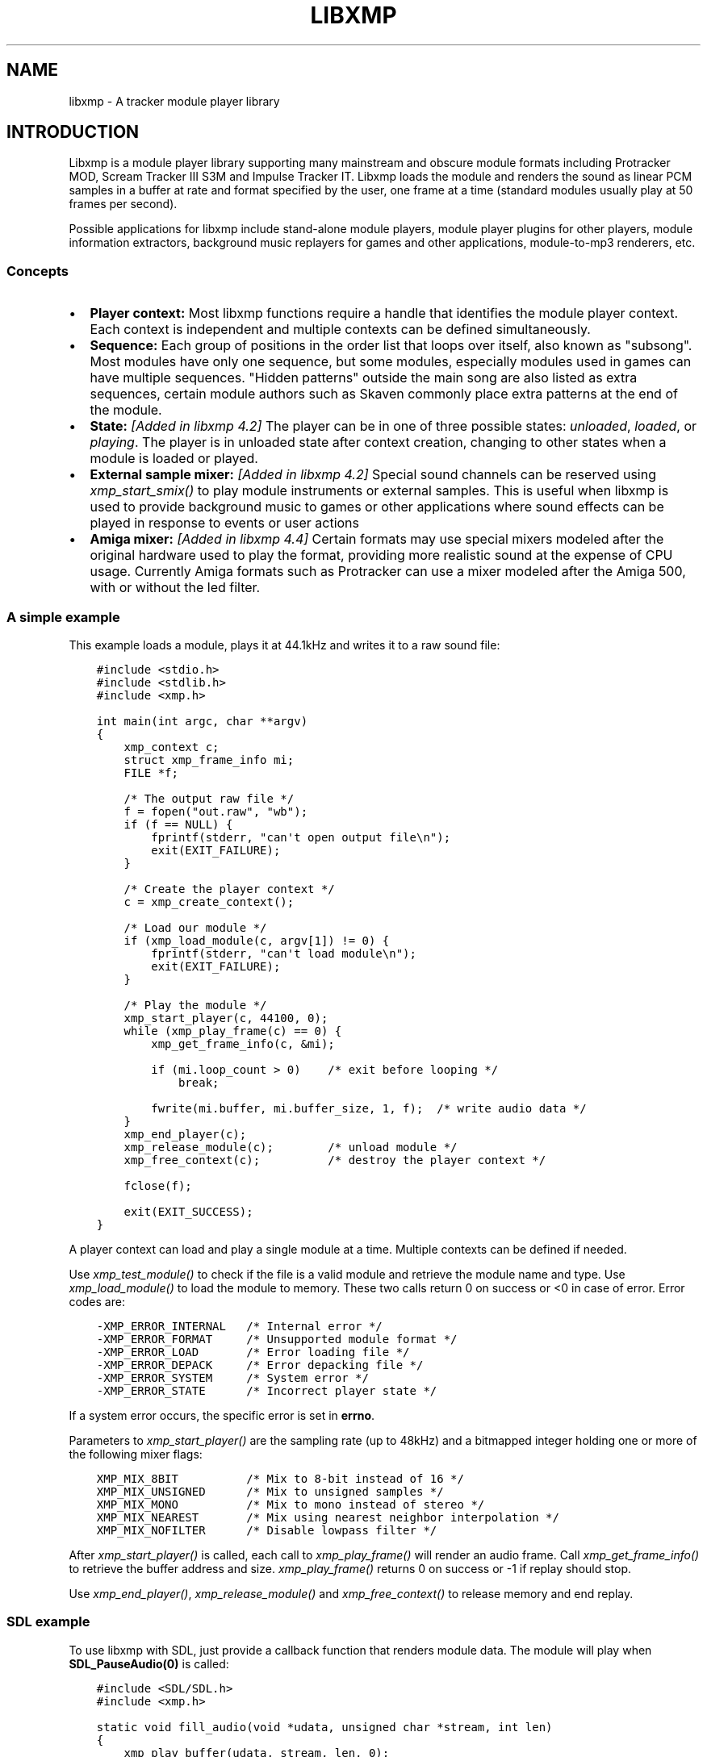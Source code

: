 .\" Man page generated from reStructuredText.
.
.TH LIBXMP 3 "Nov 2013" "4.2" "Extended Module Player"
.SH NAME
libxmp \- A tracker module player library
.
.nr rst2man-indent-level 0
.
.de1 rstReportMargin
\\$1 \\n[an-margin]
level \\n[rst2man-indent-level]
level margin: \\n[rst2man-indent\\n[rst2man-indent-level]]
-
\\n[rst2man-indent0]
\\n[rst2man-indent1]
\\n[rst2man-indent2]
..
.de1 INDENT
.\" .rstReportMargin pre:
. RS \\$1
. nr rst2man-indent\\n[rst2man-indent-level] \\n[an-margin]
. nr rst2man-indent-level +1
.\" .rstReportMargin post:
..
.de UNINDENT
. RE
.\" indent \\n[an-margin]
.\" old: \\n[rst2man-indent\\n[rst2man-indent-level]]
.nr rst2man-indent-level -1
.\" new: \\n[rst2man-indent\\n[rst2man-indent-level]]
.in \\n[rst2man-indent\\n[rst2man-indent-level]]u
..
.SH INTRODUCTION
.sp
Libxmp is a module player library supporting many mainstream and obscure
module formats including Protracker MOD, Scream Tracker III S3M and
Impulse Tracker IT. Libxmp loads the module and renders the sound as
linear PCM samples in a buffer at rate and format specified by the user,
one frame at a time (standard modules usually play at 50 frames per second).
.sp
Possible applications for libxmp include stand\-alone module players, module
player plugins for other players, module information extractors, background
music replayers for games and other applications, module\-to\-mp3 renderers, etc.
.SS Concepts
.INDENT 0.0
.IP \(bu 2
\fBPlayer context:\fP
Most libxmp functions require a handle that identifies the module player
context. Each context is independent and multiple contexts can be defined
simultaneously.
.IP \(bu 2
\fBSequence:\fP
Each group of positions in the order list that loops over itself, also
known as "subsong". Most modules have only one sequence, but some modules,
especially modules used in games can have multiple sequences. "Hidden
patterns" outside the main song are also listed as extra sequences, certain
module authors such as Skaven commonly place extra patterns at the end of
the module.
.IP \(bu 2
\fBState:\fP \fI[Added in libxmp 4.2]\fP
The player can be in one of three possible states: \fIunloaded\fP, \fIloaded\fP,
or \fIplaying\fP\&. The player is in unloaded state after context creation,
changing to other states when a module is loaded or played.
.IP \(bu 2
\fBExternal sample mixer:\fP \fI[Added in libxmp 4.2]\fP
Special sound channels can be reserved using \fIxmp_start_smix()\fP
to play module instruments or external samples. This is useful when
libxmp is used to provide background music to games or other applications
where sound effects can be played in response to events or user actions
.IP \(bu 2
\fBAmiga mixer:\fP \fI[Added in libxmp 4.4]\fP
Certain formats may use special mixers modeled after the original hardware
used to play the format, providing more realistic sound at the expense of
CPU usage. Currently Amiga formats such as Protracker can use a mixer
modeled after the Amiga 500, with or without the led filter.
.UNINDENT
.SS A simple example
.sp
This example loads a module, plays it at 44.1kHz and writes it to a raw
sound file:
.INDENT 0.0
.INDENT 3.5
.sp
.nf
.ft C
#include <stdio.h>
#include <stdlib.h>
#include <xmp.h>

int main(int argc, char **argv)
{
    xmp_context c;
    struct xmp_frame_info mi;
    FILE *f;

    /* The output raw file */
    f = fopen("out.raw", "wb");
    if (f == NULL) {
        fprintf(stderr, "can\(aqt open output file\en");
        exit(EXIT_FAILURE);
    }

    /* Create the player context */
    c = xmp_create_context();

    /* Load our module */
    if (xmp_load_module(c, argv[1]) != 0) {
        fprintf(stderr, "can\(aqt load module\en");
        exit(EXIT_FAILURE);
    }

    /* Play the module */
    xmp_start_player(c, 44100, 0);
    while (xmp_play_frame(c) == 0) {
        xmp_get_frame_info(c, &mi);

        if (mi.loop_count > 0)    /* exit before looping */
            break;

        fwrite(mi.buffer, mi.buffer_size, 1, f);  /* write audio data */
    }
    xmp_end_player(c);
    xmp_release_module(c);        /* unload module */
    xmp_free_context(c);          /* destroy the player context */

    fclose(f);

    exit(EXIT_SUCCESS);
}
.ft P
.fi
.UNINDENT
.UNINDENT
.sp
A player context can load and play a single module at a time. Multiple
contexts can be defined if needed.
.sp
Use \fI\%xmp_test_module()\fP to check if the file is a valid module and
retrieve the module name and type. Use \fI\%xmp_load_module()\fP to load
the module to memory. These two calls return 0 on success or <0 in case of
error. Error codes are:
.INDENT 0.0
.INDENT 3.5
.sp
.nf
.ft C
\-XMP_ERROR_INTERNAL   /* Internal error */
\-XMP_ERROR_FORMAT     /* Unsupported module format */
\-XMP_ERROR_LOAD       /* Error loading file */
\-XMP_ERROR_DEPACK     /* Error depacking file */
\-XMP_ERROR_SYSTEM     /* System error */
\-XMP_ERROR_STATE      /* Incorrect player state */
.ft P
.fi
.UNINDENT
.UNINDENT
.sp
If a system error occurs, the specific error is set in \fBerrno\fP\&.
.sp
Parameters to \fI\%xmp_start_player()\fP are the sampling
rate (up to 48kHz) and a bitmapped integer holding one or more of the
following mixer flags:
.INDENT 0.0
.INDENT 3.5
.sp
.nf
.ft C
XMP_MIX_8BIT          /* Mix to 8\-bit instead of 16 */
XMP_MIX_UNSIGNED      /* Mix to unsigned samples */
XMP_MIX_MONO          /* Mix to mono instead of stereo */
XMP_MIX_NEAREST       /* Mix using nearest neighbor interpolation */
XMP_MIX_NOFILTER      /* Disable lowpass filter */
.ft P
.fi
.UNINDENT
.UNINDENT
.sp
After \fI\%xmp_start_player()\fP is called, each call to \fI\%xmp_play_frame()\fP
will render an audio frame. Call \fI\%xmp_get_frame_info()\fP to retrieve the
buffer address and size. \fI\%xmp_play_frame()\fP returns 0 on success or \-1
if replay should stop.
.sp
Use \fI\%xmp_end_player()\fP, \fI\%xmp_release_module()\fP and
\fI\%xmp_free_context()\fP to release memory and end replay.
.SS SDL example
.sp
To use libxmp with SDL, just provide a callback function that renders module
data. The module will play when \fBSDL_PauseAudio(0)\fP is called:
.INDENT 0.0
.INDENT 3.5
.sp
.nf
.ft C
#include <SDL/SDL.h>
#include <xmp.h>

static void fill_audio(void *udata, unsigned char *stream, int len)
{
    xmp_play_buffer(udata, stream, len, 0);
}

int sound_init(xmp_context ctx, int sampling_rate, int channels)
{
    SDL_AudioSpec a;

    a.freq = sampling_rate;
    a.format = (AUDIO_S16);
    a.channels = channels;
    a.samples = 2048;
    a.callback = fill_audio;
    a.userdata = ctx;

    if (SDL_OpenAudio(&a, NULL) < 0) {
            fprintf(stderr, "%s\en", SDL_GetError());
            return \-1;
    }
}

int main(int argc, char **argv)
{
    xmp_context ctx;

    if ((ctx = xmp_create_context()) == NULL)
            return 1;

    sound_init(ctx, 44100, 2);
    xmp_load_module(ctx, argv[1]);
    xmp_start_player(ctx, 44100, 0);

    SDL_PauseAudio(0);

    sleep(10);              // Do something important here

    SDL_PauseAudio(1);

    xmp_end_player(ctx);
    xmp_release_module(ctx);
    xmp_free_context(ctx);

    SDL_CloseAudio();
    return 0;
}
.ft P
.fi
.UNINDENT
.UNINDENT
.sp
SDL callbacks run in a separate thread, so don\(aqt forget to protect sections
that manipulate module data with \fBSDL_LockAudio()\fP and \fBSDL_UnlockAudio()\fP\&.
.SH API REFERENCE
.SS Version and player information
.SS const char *xmp_version
.INDENT 0.0
.INDENT 3.5
A string containing the library version, such as "4.0.0".
.UNINDENT
.UNINDENT
.SS const unsigned int xmp_vercode
.INDENT 0.0
.INDENT 3.5
The library version encoded in a integer value. Bits 23\-16 contain the
major version number, bits 15\-8 contain the minor version number, and
bits 7\-0 contain the release number.
.UNINDENT
.UNINDENT
.SS char **xmp_get_format_list()
.INDENT 0.0
.INDENT 3.5
Query the list of supported module formats.
.INDENT 0.0
.TP
.B \fBReturns:\fP
a NULL\-terminated array of strings containing the names
of all supported module formats.
.UNINDENT
.UNINDENT
.UNINDENT
.SS Context creation
.SS xmp_context xmp_create_context()
.INDENT 0.0
.INDENT 3.5
Create a new player context and return an opaque handle to be used in
subsequent accesses to this context.
.INDENT 0.0
.TP
.B \fBReturns:\fP
the player context handle.
.UNINDENT
.UNINDENT
.UNINDENT
.SS void xmp_free_context(xmp_context c)
.INDENT 0.0
.INDENT 3.5
Destroy a player context previously created using \fI\%xmp_create_context()\fP\&.
.INDENT 0.0
.TP
.B \fBParameters:\fP
.INDENT 7.0
.TP
.B c
the player context handle.
.UNINDENT
.UNINDENT
.UNINDENT
.UNINDENT
.SS Module loading
.SS int xmp_test_module(char *path, struct xmp_test_info *test_info)
.INDENT 0.0
.INDENT 3.5
Test if a file is a valid module. Testing a file does not affect the
current player context or any currently loaded module.
.INDENT 0.0
.TP
.B \fBParameters:\fP
.INDENT 7.0
.TP
.B path
pathname of the module to test.
.TP
.B test_info
NULL, or a pointer to a structure used to retrieve the
module title and format if the file is a valid module.
\fBstruct xmp_test_info\fP is defined as:
.INDENT 7.0
.INDENT 3.5
.sp
.nf
.ft C
struct xmp_test_info {
    char name[XMP_NAME_SIZE];      /* Module title */
    char type[XMP_NAME_SIZE];      /* Module format */
};
.ft P
.fi
.UNINDENT
.UNINDENT
.UNINDENT
.TP
.B \fBReturns:\fP
0 if the file is a valid module, or a negative error code
in case of error. Error codes can be \fB\-XMP_ERROR_FORMAT\fP in case of an
unrecognized file format, \fB\-XMP_ERROR_DEPACK\fP if the file is compressed
and uncompression failed, or \fB\-XMP_ERROR_SYSTEM\fP in case of system error
(the system error code is set in \fBerrno\fP).
.UNINDENT
.UNINDENT
.UNINDENT
.SS int xmp_load_module(xmp_context c, char *path)
.INDENT 0.0
.INDENT 3.5
Load a module into the specified player context. (Certain player flags,
such as \fBXMP_PLAYER_SMPCTL\fP and \fBXMP_PLAYER_DEFPAN\fP, must be set
before loading the module, see \fI\%xmp_set_player()\fP for more information.)
.INDENT 0.0
.TP
.B \fBParameters:\fP
.INDENT 7.0
.TP
.B c
the player context handle.
.TP
.B path
pathname of the module to load.
.UNINDENT
.TP
.B \fBReturns:\fP
0 if sucessful, or a negative error code in case of error.
Error codes can be \fB\-XMP_ERROR_FORMAT\fP in case of an unrecognized file
format, \fB\-XMP_ERROR_DEPACK\fP if the file is compressed and uncompression
failed, \fB\-XMP_ERROR_LOAD\fP if the file format was recognized but the
file loading failed, or \fB\-XMP_ERROR_SYSTEM\fP in case of system error
(the system error code is set in \fBerrno\fP).
.UNINDENT
.UNINDENT
.UNINDENT
.SS int xmp_load_module_from_memory(xmp_context c, void *mem, long size)
.INDENT 0.0
.INDENT 3.5
\fI[Added in libxmp 4.2]\fP Load a module from memory into the specified
player context.
.INDENT 0.0
.TP
.B \fBParameters:\fP
.INDENT 7.0
.TP
.B c
the player context handle.
.TP
.B mem
a pointer to the module file image in memory. Multi\-file modules
or compressed modules can\(aqt be loaded from memory.
.TP
.B size
the size of the module, or 0 if the size is unknown or not
specified. If size is set to 0 certain module formats won\(aqt be
recognized, the MD5 digest will not be set, and module\-specific
quirks won\(aqt be applied.
.UNINDENT
.TP
.B \fBReturns:\fP
0 if sucessful, or a negative error code in case of error.
Error codes can be \fB\-XMP_ERROR_FORMAT\fP in case of an unrecognized file
format, \fB\-XMP_ERROR_LOAD\fP if the file format was recognized but the
file loading failed, or \fB\-XMP_ERROR_SYSTEM\fP in case of system error
(the system error code is set in \fBerrno\fP).
.UNINDENT
.UNINDENT
.UNINDENT
.SS int xmp_load_module_from_file(xmp_context c, FILE *f, long size)
.INDENT 0.0
.INDENT 3.5
\fI[Added in libxmp 4.3]\fP Load a module from a stream into the specified
player context.
.INDENT 0.0
.TP
.B \fBParameters:\fP
.INDENT 7.0
.TP
.B c
the player context handle.
.TP
.B f
the file stream. On return, the stream position is undefined.
.TP
.B size
the size of the module, or 0 if the size is unknown or not
specified. If size is set to 0 certain module formats won\(aqt be
recognized, the MD5 digest will not be set, and module\-specific
quirks won\(aqt be applied.
.UNINDENT
.TP
.B \fBReturns:\fP
0 if sucessful, or a negative error code in case of error.
Error codes can be \fB\-XMP_ERROR_FORMAT\fP in case of an unrecognized file
format, \fB\-XMP_ERROR_LOAD\fP if the file format was recognized but the
file loading failed, or \fB\-XMP_ERROR_SYSTEM\fP in case of system error
(the system error code is set in \fBerrno\fP).
.UNINDENT
.UNINDENT
.UNINDENT
.SS void xmp_release_module(xmp_context c)
.INDENT 0.0
.INDENT 3.5
Release memory allocated by a module from the specified player context.
.INDENT 0.0
.TP
.B \fBParameters:\fP
.INDENT 7.0
.TP
.B c
the player context handle.
.UNINDENT
.UNINDENT
.UNINDENT
.UNINDENT
.SS void xmp_scan_module(xmp_context c)
.INDENT 0.0
.INDENT 3.5
Scan the loaded module for sequences and timing. Scanning is automatically
performed by \fI\%xmp_load_module()\fP and this function should be called only
if \fI\%xmp_set_player()\fP is used to change player timing (with parameter
\fBXMP_PLAYER_VBLANK\fP) in libxmp 4.0.2 or older.
.INDENT 0.0
.TP
.B \fBParameters:\fP
.INDENT 7.0
.TP
.B c
the player context handle.
.UNINDENT
.UNINDENT
.UNINDENT
.UNINDENT
.SS void xmp_get_module_info(xmp_context c, struct xmp_module_info *info)
.INDENT 0.0
.INDENT 3.5
Retrieve current module data.
.INDENT 0.0
.TP
.B \fBParameters:\fP
.INDENT 7.0
.TP
.B c
the player context handle.
.TP
.B info
pointer to structure containing the module data.
\fBstruct xmp_module_info\fP is defined as follows:
.INDENT 7.0
.INDENT 3.5
.sp
.nf
.ft C
struct xmp_module_info {
    unsigned char md5[16];          /* MD5 message digest */
    int vol_base;                   /* Volume scale */
    struct xmp_module *mod;         /* Pointer to module data */
    char *comment;                  /* Comment text, if any */
    int num_sequences;              /* Number of valid sequences */
    struct xmp_sequence *seq_data;  /* Pointer to sequence data */
};
.ft P
.fi
.UNINDENT
.UNINDENT
.sp
Detailed module data is exposed in the \fBmod\fP field:
.INDENT 7.0
.INDENT 3.5
.sp
.nf
.ft C
struct xmp_module {
    char name[XMP_NAME_SIZE];       /* Module title */
    char type[XMP_NAME_SIZE];       /* Module format */
    int pat;                        /* Number of patterns */
    int trk;                        /* Number of tracks */
    int chn;                        /* Tracks per pattern */
    int ins;                        /* Number of instruments */
    int smp;                        /* Number of samples */
    int spd;                        /* Initial speed */
    int bpm;                        /* Initial BPM */
    int len;                        /* Module length in patterns */
    int rst;                        /* Restart position */
    int gvl;                        /* Global volume */

    struct xmp_pattern **xxp;       /* Patterns */
    struct xmp_track **xxt;         /* Tracks */
    struct xmp_instrument *xxi;     /* Instruments */
    struct xmp_sample *xxs;         /* Samples */
    struct xmp_channel xxc[64];     /* Channel info */
    unsigned char xxo[XMP_MAX_MOD_LENGTH];  /* Orders */
};
.ft P
.fi
.UNINDENT
.UNINDENT
.sp
See the header file for more information about pattern and instrument
data.
.UNINDENT
.UNINDENT
.UNINDENT
.UNINDENT
.SS Module playing
.SS int xmp_start_player(xmp_context c, int rate, int format)
.INDENT 0.0
.INDENT 3.5
Start playing the currently loaded module.
.INDENT 0.0
.TP
.B \fBParameters:\fP
.INDENT 7.0
.TP
.B c
the player context handle.
.TP
.B rate
the sampling rate to use, in Hz (typically 44100). Valid values
range from 8kHz to 48kHz.
.TP
.B flags
bitmapped configurable player flags, one or more of the
following:
.INDENT 7.0
.INDENT 3.5
.sp
.nf
.ft C
XMP_FORMAT_8BIT         /* Mix to 8\-bit instead of 16 */
XMP_FORMAT_UNSIGNED     /* Mix to unsigned samples */
XMP_FORMAT_MONO         /* Mix to mono instead of stereo */
.ft P
.fi
.UNINDENT
.UNINDENT
.UNINDENT
.TP
.B \fBReturns:\fP
0 if sucessful, or a negative error code in case of error.
Error codes can be \fB\-XMP_ERROR_INTERNAL\fP in case of a internal player
error, \fB\-XMP_ERROR_INVALID\fP if the sampling rate is invalid, or
\fB\-XMP_ERROR_SYSTEM\fP in case of system error (the system error
code is set in \fBerrno\fP).
.UNINDENT
.UNINDENT
.UNINDENT
.SS int xmp_play_frame(xmp_context c)
.INDENT 0.0
.INDENT 3.5
Play one frame of the module. Modules usually play at 50 frames per second.
Use \fI\%xmp_get_frame_info()\fP to retrieve the buffer containing audio data.
.INDENT 0.0
.TP
.B \fBParameters:\fP
.INDENT 7.0
.TP
.B c
the player context handle.
.UNINDENT
.TP
.B \fBReturns:\fP
0 if sucessful, \fB\-XMP_END\fP if the module ended or was stopped, or
\fB\-XMP_ERROR_STATE\fP if the player is not in playing state.
.UNINDENT
.UNINDENT
.UNINDENT
.SS int xmp_play_buffer(xmp_context c, void *buffer, int size, int loop)
.INDENT 0.0
.INDENT 3.5
\fI[Added in libxmp 4.1]\fP Fill the buffer with PCM data up to the specified
size. This is a convenience function that calls \fI\%xmp_play_frame()\fP
internally to fill the user\-supplied buffer. \fBDon\(aqt call both
xmp_play_frame() and xmp_play_buffer() in the same replay loop.\fP
If you don\(aqt need equally sized data chunks, \fI\%xmp_play_frame()\fP
may result in better performance. Also note that silence is added
at the end of a buffer if the module ends and no loop is to be performed.
.INDENT 0.0
.TP
.B \fBParameters:\fP
.INDENT 7.0
.TP
.B c
the player context handle.
.TP
.B buffer
the buffer to fill with PCM data, or NULL to reset the
internal state.
.TP
.B size
the buffer size in bytes.
.TP
.B loop
stop replay when the loop counter reaches the specified
value, or 0 to disable loop checking.
.UNINDENT
.TP
.B \fBReturns:\fP
0 if sucessful, \fB\-XMP_END\fP if module was stopped or the loop counter
was reached, or \fB\-XMP_ERROR_STATE\fP if the player is not in playing
state.
.UNINDENT
.UNINDENT
.UNINDENT
.SS void xmp_get_frame_info(xmp_context c, struct xmp_frame_info *info)
.INDENT 0.0
.INDENT 3.5
Retrieve the current frame data.
.INDENT 0.0
.TP
.B \fBParameters:\fP
.INDENT 7.0
.TP
.B c
the player context handle.
.TP
.B info
pointer to structure containing current frame data.
\fBstruct xmp_frame_info\fP is defined as follows:
.INDENT 7.0
.INDENT 3.5
.sp
.nf
.ft C
struct xmp_frame_info {           /* Current frame information */
    int pos;            /* Current position */
    int pattern;        /* Current pattern */
    int row;            /* Current row in pattern */
    int num_rows;       /* Number of rows in current pattern */
    int frame;          /* Current frame */
    int speed;          /* Current replay speed */
    int bpm;            /* Current bpm */
    int time;           /* Current module time in ms */
    int total_time;     /* Estimated replay time in ms*/
    int frame_time;     /* Frame replay time in us */
    void *buffer;       /* Pointer to sound buffer */
    int buffer_size;    /* Used buffer size */
    int total_size;     /* Total buffer size */
    int volume;         /* Current master volume */
    int loop_count;     /* Loop counter */
    int virt_channels;  /* Number of virtual channels */
    int virt_used;      /* Used virtual channels */
    int sequence;       /* Current sequence */

    struct xmp_channel_info {     /* Current channel information */
        unsigned int period;      /* Sample period */
        unsigned int position;    /* Sample position */
        short pitchbend;          /* Linear bend from base note*/
        unsigned char note;       /* Current base note number */
        unsigned char instrument; /* Current instrument number */
        unsigned char sample;     /* Current sample number */
        unsigned char volume;     /* Current volume */
        unsigned char pan;        /* Current stereo pan */
        unsigned char reserved;   /* Reserved */
        struct xmp_event event;   /* Current track event */
    } channel_info[XMP_MAX_CHANNELS];
};
.ft P
.fi
.UNINDENT
.UNINDENT
.sp
This function should be used to retrieve sound buffer data after
\fI\%xmp_play_frame()\fP is called. Fields \fBbuffer\fP and \fBbuffer_size\fP
contain the pointer to the sound buffer PCM data and its size. The
buffer size will be no larger than \fBXMP_MAX_FRAMESIZE\fP\&.
.UNINDENT
.UNINDENT
.UNINDENT
.UNINDENT
.SS void xmp_end_player(xmp_context c)
.INDENT 0.0
.INDENT 3.5
End module replay and release player memory.
.INDENT 0.0
.TP
.B \fBParameters:\fP
.INDENT 7.0
.TP
.B c
the player context handle.
.UNINDENT
.UNINDENT
.UNINDENT
.UNINDENT
.SS Player control
.SS int xmp_next_position(xmp_context c)
.INDENT 0.0
.INDENT 3.5
Skip replay to the start of the next position.
.INDENT 0.0
.TP
.B \fBParameters:\fP
.INDENT 7.0
.TP
.B c
the player context handle.
.UNINDENT
.TP
.B \fBReturns:\fP
The new position index, or \fB\-XMP_ERROR_STATE\fP if the player is not
in playing state.
.UNINDENT
.UNINDENT
.UNINDENT
.SS int xmp_prev_position(xmp_context c)
.INDENT 0.0
.INDENT 3.5
Skip replay to the start of the previous position.
.INDENT 0.0
.TP
.B \fBParameters:\fP
.INDENT 7.0
.TP
.B c
the player context handle.
.UNINDENT
.TP
.B \fBReturns:\fP
The new position index, or \fB\-XMP_ERROR_STATE\fP if the player is not
in playing state.
.UNINDENT
.UNINDENT
.UNINDENT
.SS int xmp_set_position(xmp_context c, int pos)
.INDENT 0.0
.INDENT 3.5
Skip replay to the start of the given position.
.INDENT 0.0
.TP
.B \fBParameters:\fP
.INDENT 7.0
.TP
.B c
the player context handle.
.TP
.B pos
the position index to set.
.UNINDENT
.TP
.B \fBReturns:\fP
The new position index, \fB\-XMP_ERROR_INVALID\fP of the new position is
invalid or \fB\-XMP_ERROR_STATE\fP if the player is not in playing state.
.UNINDENT
.UNINDENT
.UNINDENT
.SS void xmp_stop_module(xmp_context c)
.INDENT 0.0
.INDENT 3.5
Stop the currently playing module.
.INDENT 0.0
.TP
.B \fBParameters:\fP
.INDENT 7.0
.TP
.B c
the player context handle.
.UNINDENT
.UNINDENT
.UNINDENT
.UNINDENT
.SS void xmp_restart_module(xmp_context c)
.INDENT 0.0
.INDENT 3.5
Restart the currently playing module.
.INDENT 0.0
.TP
.B \fBParameters:\fP
.INDENT 7.0
.TP
.B c
the player context handle.
.UNINDENT
.UNINDENT
.UNINDENT
.UNINDENT
.SS int xmp_seek_time(xmp_context c, int time)
.INDENT 0.0
.INDENT 3.5
Skip replay to the specified time.
.INDENT 0.0
.TP
.B \fBParameters:\fP
.INDENT 7.0
.TP
.B c
the player context handle.
.TP
.B time
time to seek in milliseconds.
.UNINDENT
.TP
.B \fBReturns:\fP
The new position index, or \fB\-XMP_ERROR_STATE\fP if the player is not
in playing state.
.UNINDENT
.UNINDENT
.UNINDENT
.SS int xmp_channel_mute(xmp_context c, int chn, int status)
.INDENT 0.0
.INDENT 3.5
Mute or unmute the specified channel.
.INDENT 0.0
.TP
.B \fBParameters:\fP
.INDENT 7.0
.TP
.B c
the player context handle.
.TP
.B chn
the channel to mute or unmute.
.TP
.B status
0 to mute channel, 1 to unmute or \-1 to query the
current channel status.
.UNINDENT
.TP
.B \fBReturns:\fP
The previous channel status, or \fB\-XMP_ERROR_STATE\fP if the player is not
in playing state.
.UNINDENT
.UNINDENT
.UNINDENT
.SS int xmp_channel_vol(xmp_context c, int chn, int vol)
.INDENT 0.0
.INDENT 3.5
Set or retrieve the volume of the specified channel.
.INDENT 0.0
.TP
.B \fBParameters:\fP
.INDENT 7.0
.TP
.B c
the player context handle.
.TP
.B chn
the channel to set or get volume.
.TP
.B vol
a value from 0\-100 to set the channel volume, or \-1 to retrieve
the current volume.
.UNINDENT
.TP
.B \fBReturns:\fP
The previous channel volume, or \fB\-XMP_ERROR_STATE\fP if the player is not
in playing state.
.UNINDENT
.UNINDENT
.UNINDENT
.SS void xmp_inject_event(xmp_context c, int chn, struct xmp_event *event)
.INDENT 0.0
.INDENT 3.5
Dynamically insert a new event into a playing module.
.INDENT 0.0
.TP
.B \fBParameters:\fP
.INDENT 7.0
.TP
.B c
the player context handle.
.TP
.B chn
the channel to insert the new event.
.TP
.B event
the event to insert.
\fBstruct xmp_event\fP is defined as:
.INDENT 7.0
.INDENT 3.5
.sp
.nf
.ft C
struct xmp_event {
    unsigned char note;   /* Note number (0 means no note) */
    unsigned char ins;    /* Patch number */
    unsigned char vol;    /* Volume (0 to basevol) */
    unsigned char fxt;    /* Effect type */
    unsigned char fxp;    /* Effect parameter */
    unsigned char f2t;    /* Secondary effect type */
    unsigned char f2p;    /* Secondary effect parameter */
    unsigned char _flag;  /* Internal (reserved) flags */
};
.ft P
.fi
.UNINDENT
.UNINDENT
.UNINDENT
.UNINDENT
.UNINDENT
.UNINDENT
.SS Player parameter setting
.SS int xmp_set_instrument_path(xmp_context c, char *path)
.INDENT 0.0
.INDENT 3.5
Set the path to retrieve external instruments or samples. Used by some
formats (such as MED2) to read sample files from a different directory
in the filesystem.
.INDENT 0.0
.TP
.B \fBParameters:\fP
.INDENT 7.0
.TP
.B c
the player context handle.
.TP
.B path
the path to retrieve instrument files.
.UNINDENT
.TP
.B \fBReturns:\fP
0 if the instrument path was correctly set, or \fB\-XMP_ERROR_SYSTEM\fP
in case of error (the system error code is set in \fBerrno\fP).
.UNINDENT
.UNINDENT
.UNINDENT
.SS int xmp_get_player(xmp_context c, int param)
.INDENT 0.0
.INDENT 3.5
Retrieve current value of the specified player parameter.
.INDENT 0.0
.TP
.B \fBParameters:\fP
.INDENT 7.0
.TP
.B c
the player context handle.
.TP
.B param
player parameter to get.
Valid parameters are:
.INDENT 7.0
.INDENT 3.5
.sp
.nf
.ft C
XMP_PLAYER_AMP         /* Amplification factor */
XMP_PLAYER_MIX         /* Stereo mixing */
XMP_PLAYER_INTERP      /* Interpolation type */
XMP_PLAYER_DSP         /* DSP effect flags */
XMP_PLAYER_FLAGS       /* Player flags */
XMP_PLAYER_CFLAGS      /* Player flags for current module*/
XMP_PLAYER_SMPCTL      /* Control sample loading */
XMP_PLAYER_VOLUME      /* Player master volume */
XMP_PLAYER_STATE       /* Current player state (read only) */
XMP_PLAYER_SMIX_VOLUME /* SMIX Volume */
XMP_PLAYER_DEFPAN      /* Default pan separation */
XMP_PLAYER_MODE        /* Player personality */
XMP_PLAYER_MIXER_TYPE  /* Current mixer (read only) */
XMP_PLAYER_VOICES      /* Maximum number of mixer voices */
.ft P
.fi
.UNINDENT
.UNINDENT
.sp
Valid states are:
.INDENT 7.0
.INDENT 3.5
.sp
.nf
.ft C
XMP_STATE_UNLOADED     /* Context created */
XMP_STATE_LOADED       /* Module loaded */
XMP_STATE_PLAYING      /* Module playing */
.ft P
.fi
.UNINDENT
.UNINDENT
.sp
Valid mixer types are:
.INDENT 7.0
.INDENT 3.5
.sp
.nf
.ft C
XMP_MIXER_STANDARD      /* Standard mixer */
XMP_MIXER_A500          /* Amiga 500 */
XMP_MIXER_A500F         /* Amiga 500 with led filter */
.ft P
.fi
.UNINDENT
.UNINDENT
.sp
See \fBxmp_set_player\fP for the rest of valid values for each parameter.
.UNINDENT
.TP
.B \fBReturns:\fP
The parameter value, or \fB\-XMP_ERROR_STATE\fP if the parameter is not
\fBXMP_PLAYER_STATE\fP and the player is not in playing state.
.UNINDENT
.UNINDENT
.UNINDENT
.SS int xmp_set_player(xmp_context c, int param, int val)
.INDENT 0.0
.INDENT 3.5
Set player parameter with the specified value.
.INDENT 0.0
.TP
.B \fBParameters:\fP
.INDENT 7.0
.TP
.B param
player parameter to set.
Valid parameters are:
.INDENT 7.0
.INDENT 3.5
.sp
.nf
.ft C
XMP_PLAYER_AMP         /* Amplification factor */
XMP_PLAYER_MIX         /* Stereo mixing */
XMP_PLAYER_INTERP      /* Interpolation type */
XMP_PLAYER_DSP         /* DSP effect flags */
XMP_PLAYER_FLAGS       /* Player flags */
XMP_PLAYER_CFLAGS      /* Player flags for current module*/
XMP_PLAYER_SMPCTL      /* Control sample loading */
XMP_PLAYER_VOLUME      /* Player master volume */
XMP_PLAYER_SMIX_VOLUME /* SMIX Volume */
XMP_PLAYER_DEFPAN      /* Default pan separation */
XMP_PLAYER_MODE        /* Player personality */
XMP_PLAYER_VOICES      /* Maximum number of mixer voices */
.ft P
.fi
.UNINDENT
.UNINDENT
.TP
.B val
the value to set. Valid values depend on the parameter being set.
.UNINDENT
.sp
\fBValid values:\fP
.INDENT 7.0
.IP \(bu 2
Amplification factor: ranges from 0 to 3. Default value is 1.
.IP \(bu 2
Stereo mixing: percentual left/right channel separation.  Default is 70.
.IP \(bu 2
Interpolation type: can be one of the following values:
.INDENT 2.0
.INDENT 3.5
.sp
.nf
.ft C
XMP_INTERP_NEAREST  /* Nearest neighbor */
XMP_INTERP_LINEAR   /* Linear (default) */
XMP_INTERP_SPLINE   /* Cubic spline */
.ft P
.fi
.UNINDENT
.UNINDENT
.IP \(bu 2
DSP effects flags: enable or disable DSP effects. Valid effects are:
.INDENT 2.0
.INDENT 3.5
.sp
.nf
.ft C
XMP_DSP_LOWPASS     /* Lowpass filter effect */
XMP_DSP_ALL         /* All effects */
.ft P
.fi
.UNINDENT
.UNINDENT
.IP \(bu 2
Player flags: tweakable player parameters. Valid flags are:
.INDENT 2.0
.INDENT 3.5
.sp
.nf
.ft C
XMP_FLAGS_VBLANK    /* Use vblank timing */
XMP_FLAGS_FX9BUG    /* Emulate Protracker 2.x FX9 bug */
XMP_FLAGS_FIXLOOP   /* Make sample loop value / 2 */
XMP_FLAGS_A500      /* Use Paula mixer in Amiga modules */
.ft P
.fi
.UNINDENT
.UNINDENT
.IP \(bu 2
\fI[Added in libxmp 4.1]\fP Player flags for current module: same flags
as above but after applying module\-specific quirks (if any).
.IP \(bu 2
\fI[Added in libxmp 4.1]\fP Sample control: Valid values are:
.INDENT 2.0
.INDENT 3.5
.sp
.nf
.ft C
XMP_SMPCTL_SKIP     /* Don\(aqt load samples */
.ft P
.fi
.UNINDENT
.UNINDENT
.IP \(bu 2
Disabling sample loading when loading a module allows allows
computation of module duration without decompressing and
loading large sample data, and is useful when duration information
is needed for a module that won\(aqt be played immediately.
.IP \(bu 2
\fI[Added in libxmp 4.2]\fP Player volumes: Set the player master volume
or the external sample mixer master volume. Valid values are 0 to 100.
.IP \(bu 2
\fI[Added in libxmp 4.3]\fP Default pan separation: percentual left/right
pan separation in formats with only left and right channels. Default
is 100%.
.UNINDENT
.UNINDENT
.UNINDENT
.UNINDENT
.\" 
.
.INDENT 0.0
.INDENT 3.5
.INDENT 0.0
.INDENT 3.5
.INDENT 0.0
.IP \(bu 2
\fI[Added in libxmp 4.4]\fP Player personality: The player can be forced to
emulate a specific tracker in cases where the module relies on a format
quirk and tracker detection fails. Valid modes are:
.INDENT 2.0
.INDENT 3.5
.sp
.nf
.ft C
XMP_MODE_AUTO         /* Autodetect mode (default) */
XMP_MODE_MOD          /* Play as a generic MOD player */
XMP_MODE_NOISETRACKER /* Play using Noisetracker quirks */
XMP_MODE_PROTRACKER   /* Play using Protracker 1/2 quirks */
XMP_MODE_S3M          /* Play as a generic S3M player */
XMP_MODE_ST3          /* Play using ST3 bug emulation */
XMP_MODE_ST3GUS       /* Play using ST3+GUS quirks */
XMP_MODE_XM           /* Play as a generic XM player */
XMP_MODE_FT2          /* Play using FT2 bug emulation */
XMP_MODE_IT           /* Play using IT quirks */
XMP_MODE_ITSMP        /* Play using IT sample mode quirks */
.ft P
.fi
.UNINDENT
.UNINDENT
.sp
By default, formats similar to S3M such as PTM or IMF will use S3M
replayer (without Scream Tracker 3 quirks/bug emulation), and formats
similar to XM such as RTM and MDL will use the XM replayer (without             FT2 quirks/bug emulation).
.sp
Multichannel MOD files will use the XM replayer, and Scream Tracker 3
MOD files will use S3M replayer with ST3 quirks. S3M files will use
the most appropriate replayer according to the tracker used to create
the file, and enable Scream Tracker 3 quirks and bugs only if created
using ST3. XM files will be played with FT2 bugs and quirks only if
created using Fast Tracker II.
.sp
Modules created with OpenMPT will be played with all bugs and quirks
of the original trackers.
.IP \(bu 2
\fI[Added in libxmp 4.4]\fP Maximum number of mixer voices: the maximum
number of virtual channels that can be used to play the module. If
set too high, modules with voice leaks can cause excessive CPU usage.
Default is 128.
.UNINDENT
.UNINDENT
.UNINDENT
.INDENT 0.0
.TP
.B \fBReturns:\fP
0 if parameter was correctly set, \fB\-XMP_ERROR_INVALID\fP if
parameter or values are out of the valid ranges, or \fB\-XMP_ERROR_STATE\fP
if the player is not in playing state.
.UNINDENT
.UNINDENT
.UNINDENT
.SH EXTERNAL SAMPLE MIXER API
.sp
Libxmp 4.2 includes a mini\-API that can be used to add sound effects to
games and similar applications, provided that you have a low latency sound
system. It allows module instruments or external sample files in WAV format
to be played in response to arbitrary events.
.SS Example
.sp
This example using SDL loads a module and a sound sample, plays the module
as background music, and plays the sample when a key is pressed:
.INDENT 0.0
.INDENT 3.5
.sp
.nf
.ft C
#include <SDL/SDL.h>
#include <xmp.h>

static void fill_audio(void *udata, unsigned char *stream, int len)
{
    xmp_play_buffer(udata, stream, len, 0);
}

int sound_init(xmp_context ctx, int sampling_rate, int channels)
{
    SDL_AudioSpec a;

    a.freq = sampling_rate;
    a.format = (AUDIO_S16);
    a.channels = channels;
    a.samples = 2048;
    a.callback = fill_audio;
    a.userdata = ctx;

    if (SDL_OpenAudio(&a, NULL) < 0) {
            fprintf(stderr, "%s\en", SDL_GetError());
            return \-1;
    }
}

int video_init()
{
    if (SDL_Init(SDL_INIT_VIDEO) < 0) {
        fprintf(stderr, "%s\en", SDL_GetError());
        return \-1;
    }
    if (SDL_SetVideoMode(640, 480, 8, 0) == NULL) {
        fprintf(stderr, "%s\en", SDL_GetError());
        return \-1;
    }
    atexit(SDL_Quit);
}

int main(int argc, char **argv)
{
    SDL_Event event;
    xmp_context ctx;

    if ((ctx = xmp_create_context()) == NULL)
            return 1;

    video_init();
    sound_init(ctx, 44100, 2);

    xmp_start_smix(ctx, 1, 1);
    xmp_smix_load_sample(ctx, 0, "blip.wav");

    xmp_load_module(ctx, "music.mod");
    xmp_start_player(ctx, 44100, 0);
    xmp_set_player(ctx, XMP_PLAYER_VOLUME, 40);

    SDL_PauseAudio(0);

    while (1) {
        if (SDL_WaitEvent(&event)) {
            if (event.type == SDL_KEYDOWN) {
                if (event.key.keysym.sym == SDLK_ESCAPE)
                    break;
                xmp_smix_play_sample(ctx, 0, 60, 64, 0);
            }
        }
    }

    SDL_PauseAudio(1);

    xmp_end_player(ctx);
    xmp_release_module(ctx);
    xmp_free_context(ctx);
    xmp_end_smix(ctx);

    SDL_CloseAudio();
    return 0;
}
.ft P
.fi
.UNINDENT
.UNINDENT
.SS SMIX API reference
.SS int xmp_start_smix(xmp_context c, int nch, int nsmp)
.INDENT 0.0
.INDENT 3.5
Initialize the external sample mixer subsystem with the given number of
reserved channels and samples.
.INDENT 0.0
.TP
.B \fBParameters:\fP
.INDENT 7.0
.TP
.B c
the player context handle.
.TP
.B nch
number of reserved sound mixer channels (1 to 64).
.TP
.B nsmp
number of external samples.
.UNINDENT
.TP
.B \fBReturns:\fP
0 if the external sample mixer system was correctly initialized,
\fB\-XMP_ERROR_INVALID\fP in case of invalid parameters, \fB\-XMP_ERROR_STATE\fP
if the player is already in playing state, or \fB\-XMP_ERROR_SYSTEM\fP in case
of system error (the system error code is set in \fBerrno\fP).
.UNINDENT
.UNINDENT
.UNINDENT
.SS int xmp_smix_play_instrument(xmp_context c, int ins, int note, int vol, int chn)
.INDENT 0.0
.INDENT 3.5
Play a note using an instrument from the currently loaded module in
one of the reserved sound mixer channels.
.INDENT 0.0
.TP
.B \fBParameters:\fP
.INDENT 7.0
.TP
.B c
the player context handle.
.TP
.B ins
the instrument to play.
.TP
.B note
the note number to play (60 = middle C).
.TP
.B vol
the volume to use (range: 0 to the maximum volume value used by the
current module).
.TP
.B chn
the reserved channel to use to play the instrument.
.UNINDENT
.TP
.B \fBReturns:\fP
0 if the instrument was correctly played, \fB\-XMP_ERROR_INVALID\fP in
case of invalid parameters, or \fB\-XMP_ERROR_STATE\fP if the player is not
in playing state.
.UNINDENT
.UNINDENT
.UNINDENT
.SS int xmp_smix_play_sample(xmp_context c, int ins, int vol, int chn)
.INDENT 0.0
.INDENT 3.5
Play an external sample file in one of the reserved sound channels.
The sample must have been previously loaded using
\fI\%xmp_smix_load_sample()\fP\&.
.INDENT 0.0
.TP
.B \fBParameters:\fP
.INDENT 7.0
.TP
.B c
the player context handle.
.TP
.B ins
the sample to play.
.TP
.B vol
the volume to use (0 to the maximum volume value used by the
current module.
.TP
.B chn
the reserved channel to use to play the sample.
.UNINDENT
.TP
.B \fBReturns:\fP
0 if the sample was correctly played, \fB\-XMP_ERROR_INVALID\fP in
case of invalid parameters, or \fB\-XMP_ERROR_STATE\fP if the player is not
in playing state.
.UNINDENT
.UNINDENT
.UNINDENT
.SS int xmp_smix_channel_pan(xmp_context c, int chn, int pan)
.INDENT 0.0
.INDENT 3.5
Set the reserved channel pan value.
.INDENT 0.0
.TP
.B \fBParameters:\fP
.INDENT 7.0
.TP
.B c
the player context handle.
.TP
.B chn
the reserved channel number.
.TP
.B pan
the pan value to set (0 to 255).
.UNINDENT
.TP
.B \fBReturns:\fP
0 if the pan value was set, or \fB\-XMP_ERROR_INVALID\fP if parameters
are invalid.
.UNINDENT
.UNINDENT
.UNINDENT
.SS int xmp_smix_load_sample(xmp_context c, int num, char *path)
.INDENT 0.0
.INDENT 3.5
Load a sound sample from a file. Samples should be in mono WAV (RIFF)
format.
.INDENT 0.0
.TP
.B \fBParameters:\fP
.INDENT 7.0
.TP
.B c
the player context handle.
.TP
.B num
the slot number of the external sample to load.
.TP
.B path
pathname of the file to load.
.UNINDENT
.TP
.B \fBReturns:\fP
0 if the sample was correctly loaded, \fB\-XMP_ERROR_INVALID\fP if the
sample slot number is invalid (not reserved using \fI\%xmp_start_smix()\fP),
\fB\-XMP_ERROR_FORMAT\fP if the file format is unsupported, or
\fB\-XMP_ERROR_SYSTEM\fP in case of system error (the system error code is
set in \fBerrno\fP).
.UNINDENT
.UNINDENT
.UNINDENT
.SS int xmp_smix_release_sample(xmp_context c, int num)
.INDENT 0.0
.INDENT 3.5
Release memory allocated by an external sample in the specified player
context.
.INDENT 0.0
.TP
.B \fBParameters:\fP
.INDENT 7.0
.TP
.B c
the player context handle.
.TP
.B num
the sample slot number to release.
.UNINDENT
.TP
.B \fBReturns:\fP
0 if memory was correctly released, or \fB\-XMP_ERROR_INVALID\fP if the
sample slot number is invalid.
.UNINDENT
.UNINDENT
.UNINDENT
.SS void xmp_end_smix(xmp_context c)
.INDENT 0.0
.INDENT 3.5
Deinitialize and resease memory used by the external sample mixer subsystem.
.INDENT 0.0
.TP
.B \fBParameters:\fP
.INDENT 7.0
.TP
.B c
the player context handle.
.UNINDENT
.UNINDENT
.UNINDENT
.UNINDENT
.SH AUTHOR
Claudio Matsuoka and Hipolito Carraro Jr.
.\" Generated by docutils manpage writer.
.
